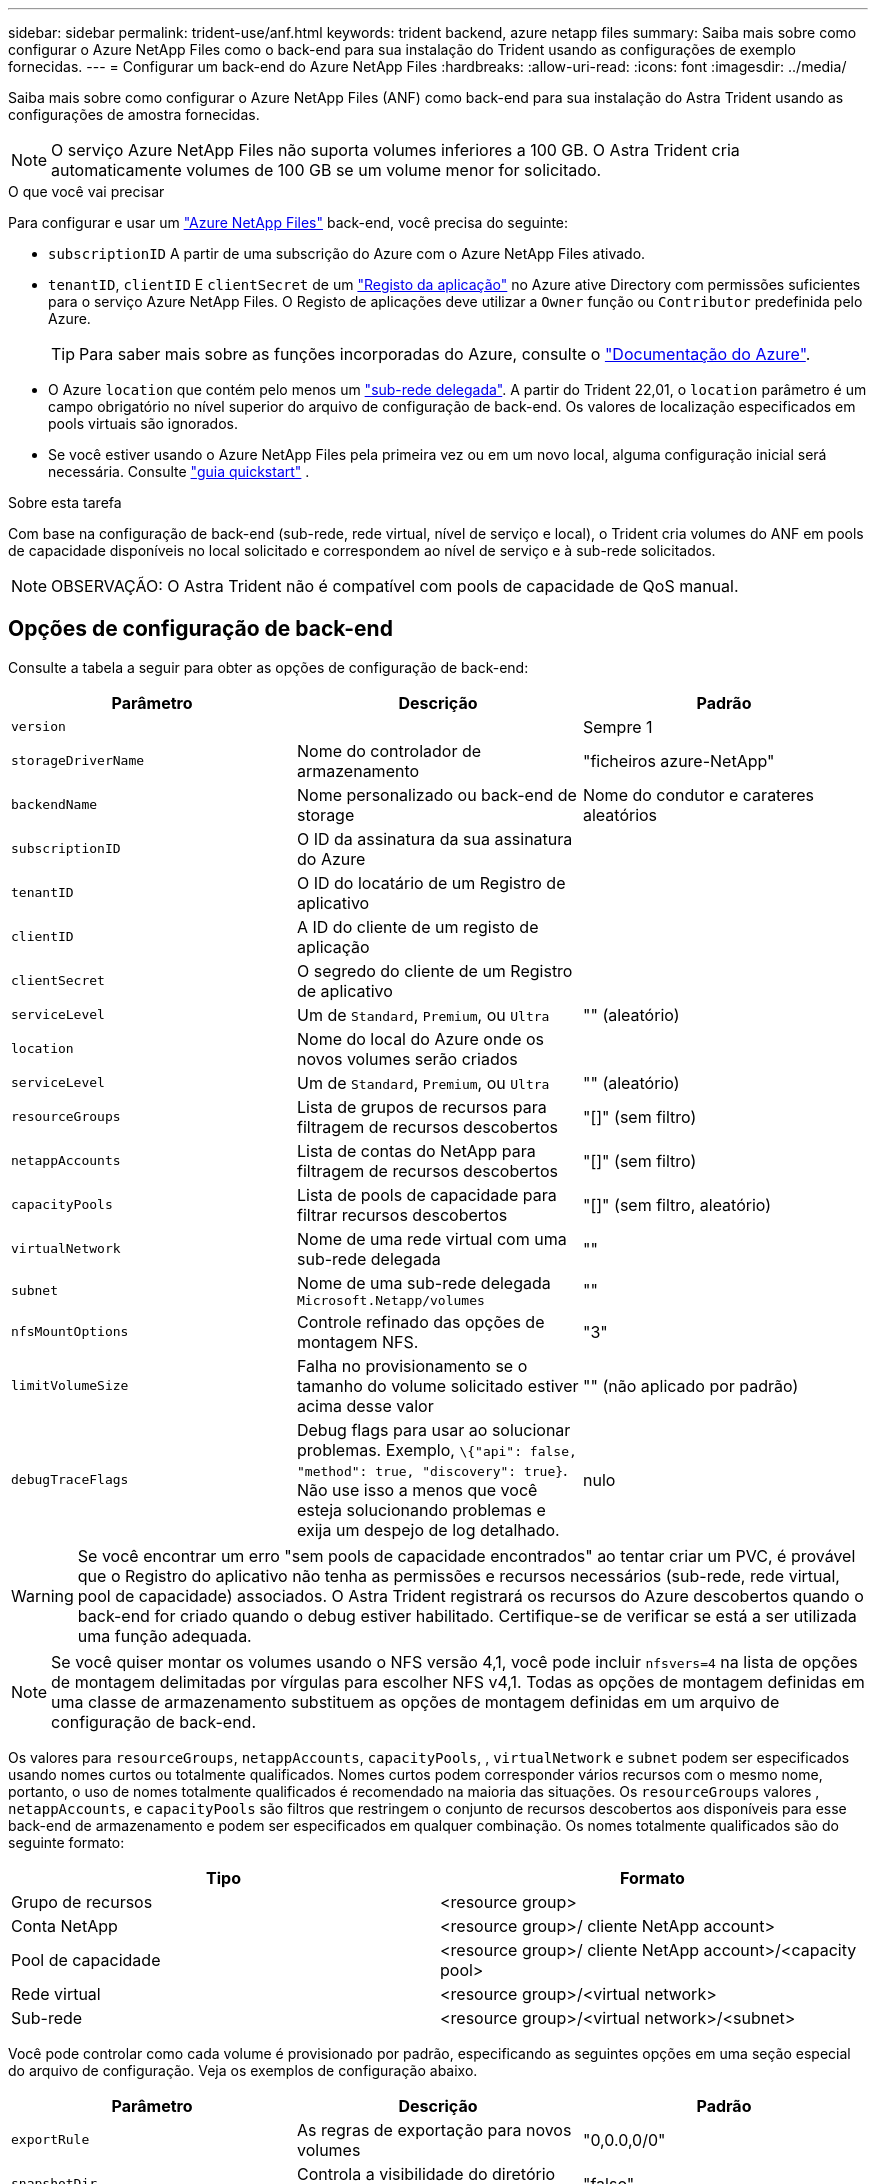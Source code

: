 ---
sidebar: sidebar 
permalink: trident-use/anf.html 
keywords: trident backend, azure netapp files 
summary: Saiba mais sobre como configurar o Azure NetApp Files como o back-end para sua instalação do Trident usando as configurações de exemplo fornecidas. 
---
= Configurar um back-end do Azure NetApp Files
:hardbreaks:
:allow-uri-read: 
:icons: font
:imagesdir: ../media/


Saiba mais sobre como configurar o Azure NetApp Files (ANF) como back-end para sua instalação do Astra Trident usando as configurações de amostra fornecidas.


NOTE: O serviço Azure NetApp Files não suporta volumes inferiores a 100 GB. O Astra Trident cria automaticamente volumes de 100 GB se um volume menor for solicitado.

.O que você vai precisar
Para configurar e usar um https://azure.microsoft.com/en-us/services/netapp/["Azure NetApp Files"^] back-end, você precisa do seguinte:

* `subscriptionID` A partir de uma subscrição do Azure com o Azure NetApp Files ativado.
* `tenantID`, `clientID` E `clientSecret` de um https://docs.microsoft.com/en-us/azure/active-directory/develop/howto-create-service-principal-portal["Registo da aplicação"^] no Azure ative Directory com permissões suficientes para o serviço Azure NetApp Files. O Registo de aplicações deve utilizar a `Owner` função ou `Contributor` predefinida pelo Azure.
+

TIP: Para saber mais sobre as funções incorporadas do Azure, consulte o https://docs.microsoft.com/en-us/azure/role-based-access-control/built-in-roles["Documentação do Azure"^].

* O Azure `location` que contém pelo menos um https://docs.microsoft.com/en-us/azure/azure-netapp-files/azure-netapp-files-delegate-subnet["sub-rede delegada"^]. A partir do Trident 22,01, o `location` parâmetro é um campo obrigatório no nível superior do arquivo de configuração de back-end. Os valores de localização especificados em pools virtuais são ignorados.
* Se você estiver usando o Azure NetApp Files pela primeira vez ou em um novo local, alguma configuração inicial será necessária. Consulte https://docs.microsoft.com/en-us/azure/azure-netapp-files/azure-netapp-files-quickstart-set-up-account-create-volumes["guia quickstart"^] .


.Sobre esta tarefa
Com base na configuração de back-end (sub-rede, rede virtual, nível de serviço e local), o Trident cria volumes do ANF em pools de capacidade disponíveis no local solicitado e correspondem ao nível de serviço e à sub-rede solicitados.


NOTE: OBSERVAÇÃO: O Astra Trident não é compatível com pools de capacidade de QoS manual.



== Opções de configuração de back-end

Consulte a tabela a seguir para obter as opções de configuração de back-end:

[cols="3"]
|===
| Parâmetro | Descrição | Padrão 


| `version` |  | Sempre 1 


| `storageDriverName` | Nome do controlador de armazenamento | "ficheiros azure-NetApp" 


| `backendName` | Nome personalizado ou back-end de storage | Nome do condutor e carateres aleatórios 


| `subscriptionID` | O ID da assinatura da sua assinatura do Azure |  


| `tenantID` | O ID do locatário de um Registro de aplicativo |  


| `clientID` | A ID do cliente de um registo de aplicação |  


| `clientSecret` | O segredo do cliente de um Registro de aplicativo |  


| `serviceLevel` | Um de `Standard`, `Premium`, ou `Ultra` | "" (aleatório) 


| `location` | Nome do local do Azure onde os novos volumes serão criados |  


| `serviceLevel` | Um de `Standard`, `Premium`, ou `Ultra` | "" (aleatório) 


| `resourceGroups` | Lista de grupos de recursos para filtragem de recursos descobertos | "[]" (sem filtro) 


| `netappAccounts` | Lista de contas do NetApp para filtragem de recursos descobertos | "[]" (sem filtro) 


| `capacityPools` | Lista de pools de capacidade para filtrar recursos descobertos | "[]" (sem filtro, aleatório) 


| `virtualNetwork` | Nome de uma rede virtual com uma sub-rede delegada | "" 


| `subnet` | Nome de uma sub-rede delegada `Microsoft.Netapp/volumes` | "" 


| `nfsMountOptions` | Controle refinado das opções de montagem NFS. | "3" 


| `limitVolumeSize` | Falha no provisionamento se o tamanho do volume solicitado estiver acima desse valor | "" (não aplicado por padrão) 


| `debugTraceFlags` | Debug flags para usar ao solucionar problemas. Exemplo, `\{"api": false, "method": true, "discovery": true}`. Não use isso a menos que você esteja solucionando problemas e exija um despejo de log detalhado. | nulo 
|===

WARNING: Se você encontrar um erro "sem pools de capacidade encontrados" ao tentar criar um PVC, é provável que o Registro do aplicativo não tenha as permissões e recursos necessários (sub-rede, rede virtual, pool de capacidade) associados. O Astra Trident registrará os recursos do Azure descobertos quando o back-end for criado quando o debug estiver habilitado. Certifique-se de verificar se está a ser utilizada uma função adequada.


NOTE: Se você quiser montar os volumes usando o NFS versão 4,1, você pode incluir ``nfsvers=4`` na lista de opções de montagem delimitadas por vírgulas para escolher NFS v4,1. Todas as opções de montagem definidas em uma classe de armazenamento substituem as opções de montagem definidas em um arquivo de configuração de back-end.

Os valores para `resourceGroups`, `netappAccounts`, `capacityPools`, , `virtualNetwork` e `subnet` podem ser especificados usando nomes curtos ou totalmente qualificados. Nomes curtos podem corresponder vários recursos com o mesmo nome, portanto, o uso de nomes totalmente qualificados é recomendado na maioria das situações. Os `resourceGroups` valores , `netappAccounts`, e `capacityPools` são filtros que restringem o conjunto de recursos descobertos aos disponíveis para esse back-end de armazenamento e podem ser especificados em qualquer combinação. Os nomes totalmente qualificados são do seguinte formato:

[cols="2"]
|===
| Tipo | Formato 


| Grupo de recursos | <resource group> 


| Conta NetApp | <resource group>/ cliente NetApp account> 


| Pool de capacidade | <resource group>/ cliente NetApp account>/<capacity pool> 


| Rede virtual | <resource group>/<virtual network> 


| Sub-rede | <resource group>/<virtual network>/<subnet> 
|===
Você pode controlar como cada volume é provisionado por padrão, especificando as seguintes opções em uma seção especial do arquivo de configuração. Veja os exemplos de configuração abaixo.

[cols=",,"]
|===
| Parâmetro | Descrição | Padrão 


| `exportRule` | As regras de exportação para novos volumes | "0,0.0,0/0" 


| `snapshotDir` | Controla a visibilidade do diretório .snapshot | "falso" 


| `size` | O tamanho padrão dos novos volumes | "100G" 


| `unixPermissions` | As permissões unix de novos volumes (4 dígitos octal) | "" (recurso de pré-visualização, requer lista branca na assinatura) 
|===
O `exportRule` valor deve ser uma lista separada por vírgulas de qualquer combinação de endereços IPv4 ou sub-redes IPv4 na notação CIDR.


NOTE: Para todos os volumes criados em um back-end do ANF, o Astra Trident copia todas as etiquetas presentes em um pool de storage para o volume de storage no momento em que ele é provisionado. Os administradores de storage podem definir rótulos por pool de storage e agrupar todos os volumes criados em um pool de storage. Isso fornece uma maneira conveniente de diferenciar volumes com base em um conjunto de rótulos personalizáveis que são fornecidos na configuração de back-end.



== Exemplo 1: Configuração mínima

Esta é a configuração mínima absoluta de back-end. Com essa configuração, o Astra Trident descobre todas as suas contas NetApp, pools de capacidade e sub-redes delegadas no ANF no local configurado e coloca novos volumes aleatoriamente em um desses pools e sub-redes.

Essa configuração é ideal quando você está apenas começando o ANF e experimentando as coisas, mas na prática você vai querer fornecer um escopo adicional para os volumes provisionados.

[listing]
----
{
    "version": 1,
    "storageDriverName": "azure-netapp-files",
    "subscriptionID": "9f87c765-4774-fake-ae98-a721add45451",
    "tenantID": "68e4f836-edc1-fake-bff9-b2d865ee56cf",
    "clientID": "dd043f63-bf8e-fake-8076-8de91e5713aa",
    "clientSecret": "SECRET",
    "location": "eastus"
}
----


== Exemplo 2: Configuração específica de nível de serviço com filtros de pool de capacidade

Essa configuração de back-end coloca volumes no local do Azure `eastus` em um `Ultra` pool de capacidade. O Astra Trident descobre automaticamente todas as sub-redes delegadas no ANF nesse local e coloca um novo volume em uma delas aleatoriamente.

[listing]
----
    {
        "version": 1,
        "storageDriverName": "azure-netapp-files",
        "subscriptionID": "9f87c765-4774-fake-ae98-a721add45451",
        "tenantID": "68e4f836-edc1-fake-bff9-b2d865ee56cf",
        "clientID": "dd043f63-bf8e-fake-8076-8de91e5713aa",
        "clientSecret": "SECRET",
        "location": "eastus",
        "serviceLevel": "Ultra",
        "capacityPools": [
            "application-group-1/account-1/ultra-1",
            "application-group-1/account-1/ultra-2"
],
    }
----


== Exemplo 3: Configuração avançada

Essa configuração de back-end reduz ainda mais o escopo do posicionamento de volume para uma única sub-rede e também modifica alguns padrões de provisionamento de volume.

[listing]
----
    {
        "version": 1,
        "storageDriverName": "azure-netapp-files",
        "subscriptionID": "9f87c765-4774-fake-ae98-a721add45451",
        "tenantID": "68e4f836-edc1-fake-bff9-b2d865ee56cf",
        "clientID": "dd043f63-bf8e-fake-8076-8de91e5713aa",
        "clientSecret": "SECRET",
        "location": "eastus",
        "serviceLevel": "Ultra",
        "capacityPools": [
            "application-group-1/account-1/ultra-1",
            "application-group-1/account-1/ultra-2"
],
        "virtualNetwork": "my-virtual-network",
        "subnet": "my-subnet",
        "nfsMountOptions": "vers=3,proto=tcp,timeo=600",
        "limitVolumeSize": "500Gi",
        "defaults": {
            "exportRule": "10.0.0.0/24,10.0.1.0/24,10.0.2.100",
            "snapshotDir": "true",
            "size": "200Gi",
            "unixPermissions": "0777"
=======
        }
    }
----


== Exemplo 4: Configuração do pool de armazenamento virtual

Essa configuração de back-end define vários pools de storage em um único arquivo. Isso é útil quando você tem vários pools de capacidade com suporte a diferentes níveis de serviço e deseja criar classes de storage no Kubernetes que os representem.

[listing]
----
    {
        "version": 1,
        "storageDriverName": "azure-netapp-files",
        "subscriptionID": "9f87c765-4774-fake-ae98-a721add45451",
        "tenantID": "68e4f836-edc1-fake-bff9-b2d865ee56cf",
        "clientID": "dd043f63-bf8e-fake-8076-8de91e5713aa",
        "clientSecret": "SECRET",
        "location": "eastus",
        "resourceGroups": ["application-group-1"],
        "nfsMountOptions": "vers=3,proto=tcp,timeo=600",
        "labels": {
            "cloud": "azure"
        },
        "location": "eastus",

        "storage": [
            {
                "labels": {
                    "performance": "gold"
                },
                "serviceLevel": "Ultra",
                "capacityPools": ["ultra-1", "ultra-2"]
            },
            {
                "labels": {
                    "performance": "silver"
                },
                "serviceLevel": "Premium",
                "capacityPools": ["premium-1"]
            },
            {
                "labels": {
                    "performance": "bronze"
                },
                "serviceLevel": "Standard",
                "capacityPools": ["standard-1", "standard-2"]
            }
        ]
    }
----
As definições a seguir `StorageClass` referem-se aos pools de armazenamento acima. Ao usar o `parameters.selector` campo, você pode especificar para cada `StorageClass` um o pool visrtual que é usado para hospedar um volume. O volume terá os aspetos definidos no pool escolhido.

[listing]
----
apiVersion: storage.k8s.io/v1
kind: StorageClass
metadata:
  name: gold
provisioner: csi.trident.netapp.io
parameters:
  selector: "performance=gold"
allowVolumeExpansion: true
---
apiVersion: storage.k8s.io/v1
kind: StorageClass
metadata:
  name: silver
provisioner: csi.trident.netapp.io
parameters:
  selector: "performance=silver"
allowVolumeExpansion: true
---
apiVersion: storage.k8s.io/v1
kind: StorageClass
metadata:
  name: bronze
provisioner: csi.trident.netapp.io
parameters:
  selector: "performance=bronze"
allowVolumeExpansion: true
----


== O que se segue?

Depois de criar o arquivo de configuração de back-end, execute o seguinte comando:

[listing]
----
tridentctl create backend -f <backend-file>
----
Se a criação do backend falhar, algo está errado com a configuração do backend. Você pode exibir os logs para determinar a causa executando o seguinte comando:

[listing]
----
tridentctl logs
----
Depois de identificar e corrigir o problema com o arquivo de configuração, você pode executar o comando create novamente.
